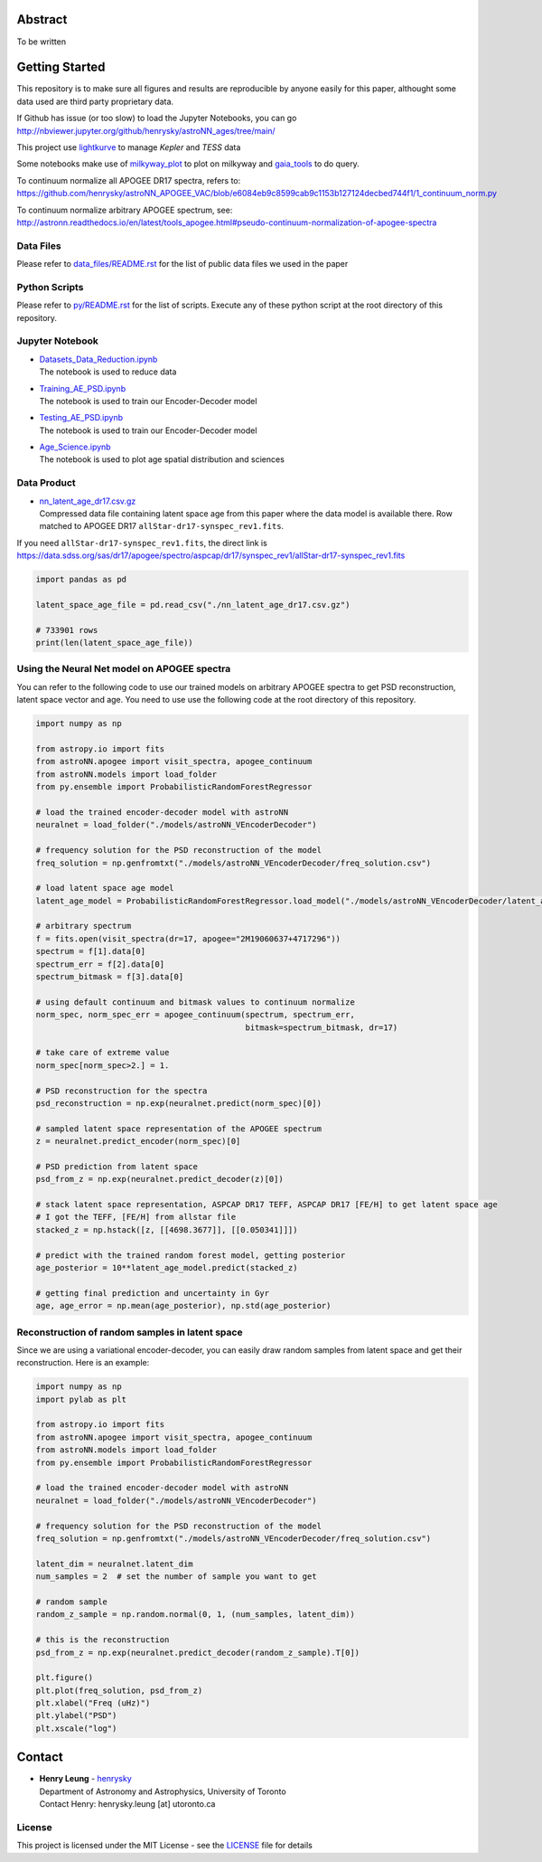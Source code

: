Abstract
===========

To be written

Getting Started
================

This repository is to make sure all figures and results are reproducible by anyone easily for this paper, althought some data used are third party proprietary data.

If Github has issue (or too slow) to load the Jupyter Notebooks, you can go
http://nbviewer.jupyter.org/github/henrysky/astroNN_ages/tree/main/

This project use `lightkurve`_ to manage `Kepler` and `TESS` data

.. _lightkurve: https://github.com/lightkurve/lightkurve

Some notebooks make use of `milkyway_plot`_ to plot on milkyway and `gaia_tools`_ to do query.

.. _astroNN: https://github.com/henrysky/astroNN
.. _milkyway_plot: https://github.com/henrysky/milkyway_plot
.. _gaia_tools: https://github.com/jobovy/gaia_tools

To continuum normalize all APOGEE DR17 spectra, refers to:
https://github.com/henrysky/astroNN_APOGEE_VAC/blob/e6084eb9c8599cab9c1153b127124decbed744f1/1_continuum_norm.py

To continuum normalize arbitrary APOGEE spectrum, see:
http://astronn.readthedocs.io/en/latest/tools_apogee.html#pseudo-continuum-normalization-of-apogee-spectra

Data Files
------------

Please refer to `data_files/README.rst`_ for the list of public data files we used in the paper

.. _data_files/README.rst: data_files/README.rst

Python Scripts
------------------

Please refer to `py/README.rst`_ for the list of scripts. Execute any of these python script at the root directory of this repository.

.. _py/README.rst: py/README.rst

Jupyter Notebook
------------------

-   | `Datasets_Data_Reduction.ipynb`_
    | The notebook is used to reduce data
-   | `Training_AE_PSD.ipynb`_
    | The notebook is used to train our Encoder-Decoder model
-   | `Testing_AE_PSD.ipynb`_
    | The notebook is used to train our Encoder-Decoder model
-   | `Age_Science.ipynb`_
    | The notebook is used to plot age spatial distribution and sciences

.. _Datasets_Data_Reduction.ipynb: Datasets_Data_Reduction.ipynb
.. _Training_AE_PSD.ipynb: Training_AE_PSD.ipynb
.. _Testing_AE_PSD.ipynb: Testing_AE_PSD.ipynb
.. _Age_Science.ipynb: Age_Science.ipynb

Data Product
--------------

-   | `nn_latent_age_dr17.csv.gz`_
    | Compressed data file containing latent space age from this paper where the data model is available there. Row matched to APOGEE DR17 ``allStar-dr17-synspec_rev1.fits``.

.. _nn_latent_age_dr17.csv.gz: nn_latent_age_dr17.csv.gz

If you need ``allStar-dr17-synspec_rev1.fits``, the direct link is https://data.sdss.org/sas/dr17/apogee/spectro/aspcap/dr17/synspec_rev1/allStar-dr17-synspec_rev1.fits

.. code-block:: python

    import pandas as pd

    latent_space_age_file = pd.read_csv("./nn_latent_age_dr17.csv.gz")

    # 733901 rows
    print(len(latent_space_age_file))


Using the Neural Net model on APOGEE spectra
-----------------------------------------------

You can refer to the following code to use our trained models on arbitrary APOGEE spectra to get PSD reconstruction, latent space vector and age. 
You need to use use the following code at the root directory of this repository.

.. code-block:: python

    import numpy as np

    from astropy.io import fits
    from astroNN.apogee import visit_spectra, apogee_continuum
    from astroNN.models import load_folder
    from py.ensemble import ProbabilisticRandomForestRegressor

    # load the trained encoder-decoder model with astroNN
    neuralnet = load_folder("./models/astroNN_VEncoderDecoder")

    # frequency solution for the PSD reconstruction of the model
    freq_solution = np.genfromtxt("./models/astroNN_VEncoderDecoder/freq_solution.csv")

    # load latent space age model
    latent_age_model = ProbabilisticRandomForestRegressor.load_model("./models/astroNN_VEncoderDecoder/latent_age_model")

    # arbitrary spectrum
    f = fits.open(visit_spectra(dr=17, apogee="2M19060637+4717296"))
    spectrum = f[1].data[0]
    spectrum_err = f[2].data[0]
    spectrum_bitmask = f[3].data[0]

    # using default continuum and bitmask values to continuum normalize
    norm_spec, norm_spec_err = apogee_continuum(spectrum, spectrum_err,
                                                bitmask=spectrum_bitmask, dr=17)

    # take care of extreme value
    norm_spec[norm_spec>2.] = 1.

    # PSD reconstruction for the spectra
    psd_reconstruction = np.exp(neuralnet.predict(norm_spec)[0])

    # sampled latent space representation of the APOGEE spectrum
    z = neuralnet.predict_encoder(norm_spec)[0]

    # PSD prediction from latent space
    psd_from_z = np.exp(neuralnet.predict_decoder(z)[0])

    # stack latent space representation, ASPCAP DR17 TEFF, ASPCAP DR17 [FE/H] to get latent space age
    # I got the TEFF, [FE/H] from allstar file
    stacked_z = np.hstack([z, [[4698.3677]], [[0.050341]]])

    # predict with the trained random forest model, getting posterior
    age_posterior = 10**latent_age_model.predict(stacked_z)

    # getting final prediction and uncertainty in Gyr
    age, age_error = np.mean(age_posterior), np.std(age_posterior)

Reconstruction of random samples in latent space
----------------------------------------------------

Since we are using a variational encoder-decoder, you can easily draw random samples from latent space and get their reconstruction.
Here is an example:

.. code-block:: python

    import numpy as np
    import pylab as plt

    from astropy.io import fits
    from astroNN.apogee import visit_spectra, apogee_continuum
    from astroNN.models import load_folder
    from py.ensemble import ProbabilisticRandomForestRegressor

    # load the trained encoder-decoder model with astroNN
    neuralnet = load_folder("./models/astroNN_VEncoderDecoder")

    # frequency solution for the PSD reconstruction of the model
    freq_solution = np.genfromtxt("./models/astroNN_VEncoderDecoder/freq_solution.csv")

    latent_dim = neuralnet.latent_dim
    num_samples = 2  # set the number of sample you want to get

    # random sample
    random_z_sample = np.random.normal(0, 1, (num_samples, latent_dim))

    # this is the reconstruction
    psd_from_z = np.exp(neuralnet.predict_decoder(random_z_sample).T[0])

    plt.figure()
    plt.plot(freq_solution, psd_from_z)
    plt.xlabel("Freq (uHz)")
    plt.ylabel("PSD")
    plt.xscale("log")

Contact
===========

-  | **Henry Leung** - henrysky_
   | Department of Astronomy and Astrophysics, University of Toronto
   | Contact Henry: henrysky.leung [at] utoronto.ca

.. _henrysky: https://github.com/henrysky

License
---------
This project is licensed under the MIT License - see the `LICENSE`_ file for details

.. _LICENSE: LICENSE
